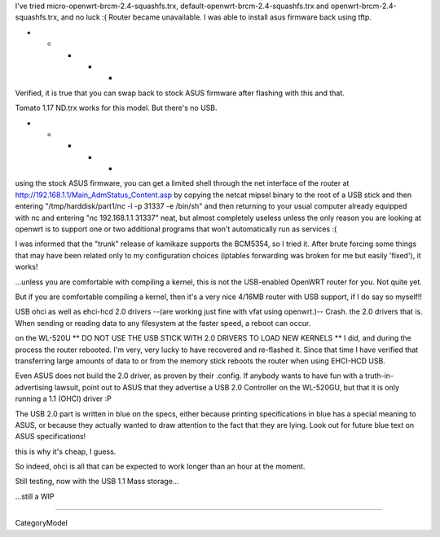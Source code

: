 I've tried micro-openwrt-brcm-2.4-squashfs.trx, default-openwrt-brcm-2.4-squashfs.trx and openwrt-brcm-2.4-squashfs.trx, and no luck :( Router became unavailable. I was able to install asus firmware back using tftp.


- - - - -

Verified, it is true that you can swap back to stock ASUS firmware after flashing with this and that.

Tomato 1.17 ND.trx works for this model. But there's no USB. 

- - - - - 

using the stock ASUS firmware, you can get a limited shell through the net interface of the router at http://192.168.1.1/Main_AdmStatus_Content.asp by copying the netcat mipsel binary to the root of a USB stick and then entering "/tmp/harddisk/part1/nc -l -p 31337 -e /bin/sh" and then returning to your usual computer already equipped with nc and entering "nc 192.168.1.1 31337" neat, but almost completely useless unless the only reason you are looking at openwrt is to support one or two additional programs that won't automatically run as services :( 


I was informed that the "trunk" release of kamikaze supports the BCM5354, so I tried it. After brute forcing some things that may have been related only to my configuration choices (iptables forwarding was broken for me but easily 'fixed'), it works! 

...unless you are comfortable with compiling a kernel, this is not the USB-enabled OpenWRT router for you. Not quite yet. 

But if you are comfortable compiling a kernel, then it's a very nice 4/16MB router with USB support, if I do say so myself!!

USB ohci as well as ehci-hcd 2.0 drivers --(are working just fine with vfat using openwrt.)-- Crash. the 2.0 drivers that is. When sending or reading data to any filesystem at the faster speed, a reboot can occur. 

on the WL-520U ** DO NOT USE THE USB STICK WITH 2.0 DRIVERS TO LOAD NEW KERNELS ** I did, and during the process the router rebooted. I'm very, very lucky to have recovered and re-flashed it. Since that time I have verified that transferring large amounts of data to or from the memory stick reboots the router when using EHCI-HCD USB. 

Even ASUS does not build the 2.0 driver, as proven by their .config. If anybody wants to have fun with a truth-in-advertising lawsuit, point out to ASUS that they advertise a USB 2.0 Controller on the WL-520GU, but that it is only running a 1.1 (OHCI) driver :P 

The USB 2.0 part is written in blue on the specs, either because printing specifications in blue has a special meaning to ASUS, or because they actually wanted to draw attention to the fact that they are lying. Look out for future blue text on ASUS specifications! 

this is why it's cheap, I guess. 

So indeed, ohci is all that can be expected to work longer than an hour at the moment. 

Still testing, now with the USB 1.1 Mass storage... 

...still a WIP

----

CategoryModel
